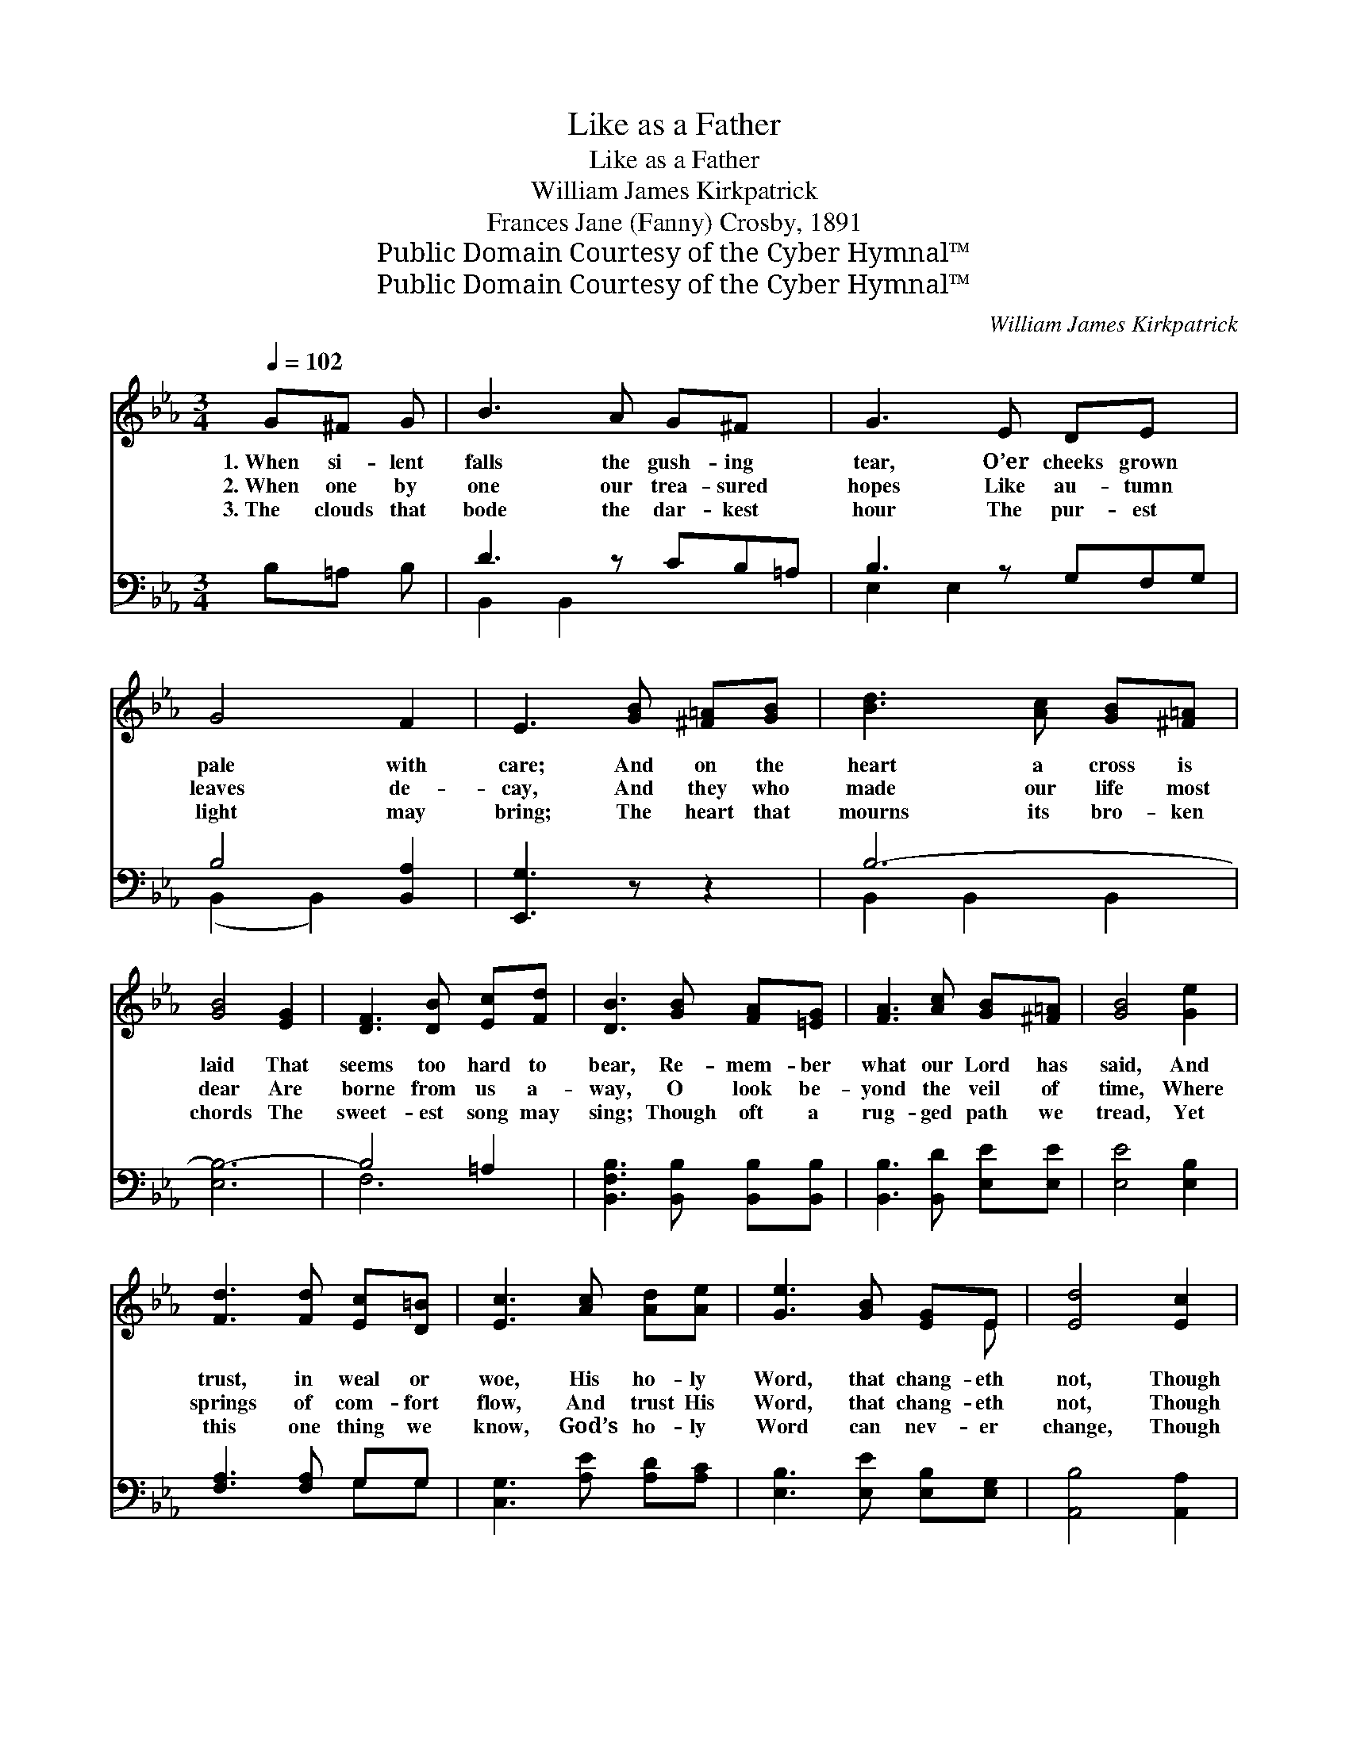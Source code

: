 X:1
T:Like as a Father
T:Like as a Father
T:William James Kirkpatrick
T:Frances Jane (Fanny) Crosby, 1891
T:Public Domain Courtesy of the Cyber Hymnal™
T:Public Domain Courtesy of the Cyber Hymnal™
C:William James Kirkpatrick
Z:Public Domain
Z:Courtesy of the Cyber Hymnal™
%%score ( 1 2 ) ( 3 4 )
L:1/8
Q:1/4=102
M:3/4
K:Eb
V:1 treble 
V:2 treble 
V:3 bass 
V:4 bass 
V:1
 G^F G | B3 A G^F x | G3 E DE x | G4 F2 | E3 [GB] [^F=A][GB] | [Bd]3 [Ac] [GB][^F=A] | %6
w: 1.~When si- lent|falls the gush- ing|tear, O’er cheeks grown|pale with|care; And on the|heart a cross is|
w: 2.~When one by|one our trea- sured|hopes Like au- tumn|leaves de-|cay, And they who|made our life most|
w: 3.~The clouds that|bode the dar- kest|hour The pur- est|light may|bring; The heart that|mourns its bro- ken|
 [GB]4 [EG]2 | [DF]3 [DB] [Ec][Fd] | [DB]3 [GB] [FA][=EG] | [FA]3 [Ac] [GB][^F=A] | [GB]4 [Ge]2 | %11
w: laid That|seems too hard to|bear, Re- mem- ber|what our Lord has|said, And|
w: dear Are|borne from us a-|way, O look be-|yond the veil of|time, Where|
w: chords The|sweet- est song may|sing; Though oft a|rug- ged path we|tread, Yet|
 [Fd]3 [Fd] [Ec][D=B] | [Ec]3 [Ac] [Ad][Ae] | [Ge]3 [GB] [EG]E | [Ed]4 [Ec]2 | %15
w: trust, in weal or|woe, His ho- ly|Word, that chang- eth|not, Though|
w: springs of com- fort|flow, And trust His|Word, that chang- eth|not, Though|
w: this one thing we|know, God’s ho- ly|Word can nev- er|change, Though|
 [EB][EB] [DA]2 [B,D]2 | [B,E]4 z2 ||[M:4/4]"^Refrain" [EG]2 [EG]>[FA] [GB]2 [EG]2 | %18
w: ut- tered years a-|go.||
w: ut- tered years a-|go.|“Like as a fa- ther|
w: ut- tered years a-|go.||
 [Ec]>[Ec] [Ec][Ee] [Ac]2 [GB]2 | [Ge]>[Ge] [Ge]2 [Bd][Ac][GB][EB] | ([DA]2 [EG]2) [DF]4 | %21
w: |||
w: pit- i- eth His child- ren,|So the Lord pit- ieth them that|fear * Him,|
w: |||
 [EG]>[FA]"^poco ritard" (Be) [Bd][Ac][EB][FA] | ([EG]2 [DF]2) E4 |] %23
w: ||
w: So the Lord * pit- ieth them that|fear * Him.”|
w: ||
V:2
 x3 | x7 | x7 | x6 | x6 | x6 | x6 | x6 | x6 | x6 | x6 | x6 | x6 | x5 E | x6 | x6 | x6 || %17
[M:4/4] x8 | x8 | x8 | x8 | x2 G2 x4 | x4 E4 |] %23
V:3
 B,=A, B, | D3 z CB,=A, | B,3 z G,F,G, | B,4 [B,,A,]2 | [E,,G,]3 z z2 | B,6- | [E,B,-]6 | %7
 B,4 =A,2 | [B,,F,B,]3 [B,,B,] [B,,B,][B,,B,] | [B,,B,]3 [B,,D] [E,E][E,E] | [E,E]4 [E,B,]2 | %11
 [F,A,]3 [F,A,] G,G, | [C,G,]3 [A,E] [A,D][A,C] | [E,B,]3 [E,E] [E,B,][E,G,] | [A,,B,]4 [A,,A,]2 | %15
 [B,,G,][B,,G,] [B,,F,]2 [B,,A,]2 | [E,,E,G,]4 z2 ||[M:4/4] [E,B,]2 [E,B,]>[E,B,] [E,B,]2 [E,B,]2 | %18
 A,>A, A,[A,C] [E,E]2 [E,E]2 | [E,B,]>[E,B,] (B,E) [A,E][A,E][E,E][G,B,] | B,4 [B,,B,]4 | %21
 [E,B,]>[E,B,] [E,E]2 [A,E][A,E][A,E][A,C] | B,2 [B,,A,]2 [E,G,]4 |] %23
V:4
 x3 | B,,2 B,,2 x3 | E,2 E,2 x3 | (B,,2 B,,2) x2 | x6 | B,,2 B,,2 B,,2 | x6 | F,6 | x6 | x6 | x6 | %11
 x4 G,G, | x6 | x6 | x6 | x6 | x6 ||[M:4/4] x8 | A,>A, A, x5 | x2 E,2 x4 | (F,2 E,2) x4 | x8 | %22
 B,2 x6 |] %23

